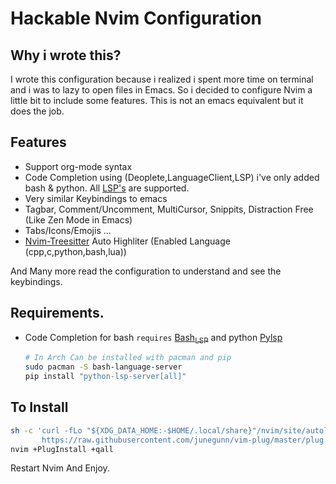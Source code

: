 * Hackable Nvim Configuration
** Why i wrote this?
I wrote this configuration because i realized i spent more time on terminal and i was to lazy to open files in Emacs.
So i decided to configure Nvim a little bit to include some features.
This is not an emacs equivalent but it does the job.
** Features
- Support org-mode syntax
- Code Completion using (Deoplete,LanguageClient,LSP) i've only added bash & python.
  All [[https://langserver.org/][LSP's]] are supported.
- Very similar Keybindings to emacs
- Tagbar, Comment/Uncomment, MultiCursor, Snippits, Distraction Free (Like Zen Mode in Emacs)
- Tabs/Icons/Emojis ...
- [[https://github.com/nvim-treesitter/nvim-treesitter][Nvim-Treesitter]] Auto Highliter (Enabled Language (cpp,c,python,bash,lua))
And Many more read the configuration to understand and see the keybindings.

** Requirements.
- Code Completion for bash =requires= [[https://github.com/bash-lsp/bash-language-server][Bash_LSP]] and python [[https://github.com/python-lsp/python-lsp-server][Pylsp]]
  #+begin_src bash
# In Arch Can be installed with pacman and pip
sudo pacman -S bash-language-server
pip install "python-lsp-server[all]"
  #+end_src
** To Install
#+begin_src bash
sh -c 'curl -fLo "${XDG_DATA_HOME:-$HOME/.local/share}"/nvim/site/autoload/plug.vim --create-dirs \
       https://raw.githubusercontent.com/junegunn/vim-plug/master/plug.vim'
nvim +PlugInstall +qall
#+end_src
Restart Nvim And Enjoy.
